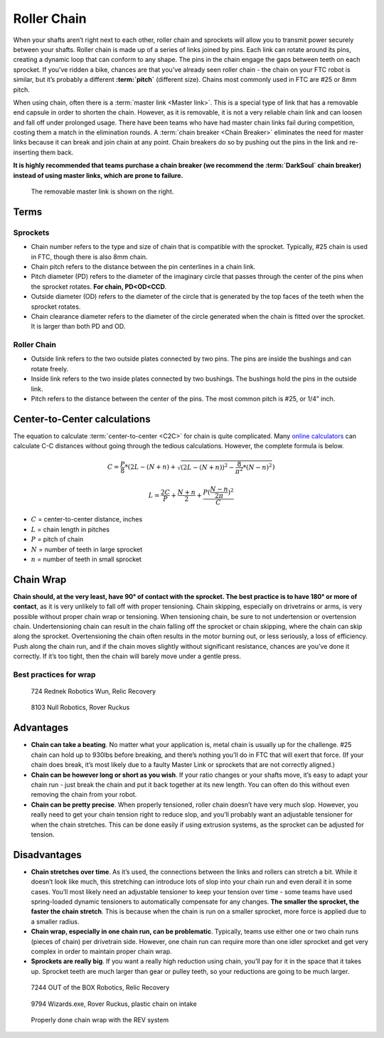 ============
Roller Chain
============
When your shafts aren’t right next to each other,
roller chain and sprockets will allow you to transmit power securely between
your shafts.
Roller chain is made up of a series of links joined by pins.
Each link can rotate around its pins,
creating a dynamic loop that can conform to any shape.
The pins in the chain engage the gaps between teeth on each sprocket.
If you’ve ridden a bike, chances are that you’ve already seen roller chain -
the chain on your FTC robot is similar, but it’s probably a different
**:term:`pitch`** (different size).
Chains most commonly used in FTC are #25 or 8mm pitch.

When using chain, often there is a :term:`master link <Master link>`.
This is a special type of link that has a removable end capsule in
order to shorten the chain.  However, as it is removable, it is not a
very reliable chain link and can loosen and fall off under prolonged
usage.  There have been teams who have had master chain links fail
during competition, costing them a match in the elimination rounds.  A
:term:`chain breaker <Chain Breaker>` eliminates the need for master
links because it can break and join chain at any point.  Chain
breakers do so by pushing out the pins in the link and re-inserting
them back.

**It is highly recommended that teams purchase a chain breaker
(we recommend the :term:`DarkSoul` chain breaker) instead of using master
links, which are prone to failure.**

.. figure:: images/chain/master-link.png
    :alt: A disassembled master link

    The removable master link is shown on the right.

Terms
=====
Sprockets
---------

* Chain number refers to the type and size of chain that is compatible with the
  sprocket.
  Typically, #25 chain is used in FTC, though there is also 8mm chain.
* Chain pitch refers to the distance between the pin centerlines in a chain
  link.
* Pitch diameter (PD) refers to the diameter of the imaginary circle that
  passes through the center of the pins when the sprocket rotates.
  **For chain, PD<OD<CCD**.
* Outside diameter (OD) refers to the diameter of the circle that is generated
  by the top faces of the teeth when the sprocket rotates.
* Chain clearance diameter refers to the diameter of the circle generated when
  the chain is fitted over the sprocket.
  It is larger than both PD and OD.

Roller Chain
------------

* Outside link refers to the two outside plates connected by two pins.
  The pins are inside the bushings and can rotate freely.
* Inside link refers to the two inside plates connected by two bushings.
  The bushings hold the pins in the outside link.
* Pitch refers to the distance between the center of the pins.
  The most common pitch is #25, or 1/4” inch.

Center-to-Center calculations
=============================
The equation to calculate :term:`center-to-center <C2C>` for chain is quite complicated.
Many `online calculators <http://www.botlanta.org/converters/dale-calc/sprocket.html>`_
can calculate C-C distances without going through the tedious calculations.
However, the complete formula is below.

.. math::
    C=\frac{P}{8}*(2L-(N+n)+\sqrt{(2L-(N+n))^2-\frac{8}{\pi^2}*(N-n)^2})

    L=\frac{2C}{P}+\frac{N+n}{2}+\frac{P(\frac{N-n}{2\pi})^2}{C}

* :math:`C` = center-to-center distance, inches
* :math:`L` = chain length in pitches
* :math:`P` = pitch of chain
* :math:`N` = number of teeth in large sprocket
* :math:`n` = number of teeth in small sprocket

Chain Wrap
==========
**Chain should, at the very least, have 90° of contact with the sprocket.
The best practice is to have 180° or more of contact**,
as it is very unlikely to fall off with proper tensioning.
Chain skipping, especially on drivetrains or arms,
is very possible without proper chain wrap or tensioning.
When tensioning chain, be sure to not undertension or overtension chain.
Undertensioning chain can result in the chain falling off the sprocket or chain
skipping, where the chain can skip along the sprocket.
Overtensioning the chain often results in the motor burning out,
or less seriously, a loss of efficiency.
Push along the chain run,
and if the chain moves slightly without significant resistance,
chances are you’ve done it correctly.
If it’s too tight, then the chain will barely move under a gentle press.

Best practices for wrap
-----------------------


.. figure:: images/chain/724-dt.png
    :alt: A metal chain for a drivetrain by 724, Rednek Robotics Wun

    724 Rednek Robotics Wun, Relic Recovery

.. figure:: images/chain/8103-dt.png
    :alt: A metal chain for a drivetrain by 8103, Null Robotics

    8103 Null Robotics, Rover Ruckus

Advantages
==========

* **Chain can take a beating**.
  No matter what your application is, metal chain is usually up for the
  challenge.
  #25 chain can hold up to 930lbs before breaking,
  and there’s nothing you’ll do in FTC that will exert that force.
  (If your chain does break, it’s most likely due to a faulty Master Link or
  sprockets that are not correctly aligned.)
* **Chain can be however long or short as you wish**.
  If your ratio changes or your shafts move,
  it’s easy to adapt your chain run -
  just break the chain and put it back together at its new length.
  You can often do this without even removing the chain from your robot.
* **Chain can be pretty precise**. When properly tensioned, roller chain
  doesn’t have very much slop.
  However, you really need to get your chain tension right to reduce slop,
  and you’ll probably want an adjustable tensioner for when the chain
  stretches.
  This can be done easily if using extrusion systems, as the sprocket can be
  adjusted for tension.

Disadvantages
=============

* **Chain stretches over time**. As it’s used, the connections between the
  links and rollers can stretch a bit.
  While it doesn’t look like much, this stretching can introduce lots of slop
  into your chain run and even derail it in some cases.
  You’ll most likely need an adjustable tensioner to keep your tension over
  time - some teams have used spring-loaded dynamic tensioners to automatically
  compensate for any changes.
  **The smaller the sprocket, the faster the chain stretch**.
  This is because when the chain is run on a smaller sprocket,
  more force is applied due to a smaller radius.
* **Chain wrap, especially in one chain run, can be problematic**.
  Typically, teams use either one or two chain runs (pieces of chain) per
  drivetrain side. However, one chain run can require more than one idler
  sprocket and get very complex in order to maintain proper chain wrap.
* **Sprockets are really big**. If you want a really high reduction using
  chain, you’ll pay for it in the space that it takes up.
  Sprocket teeth are much larger than gear or pulley teeth,
  so your reductions are going to be much larger.

.. figure:: images/chain/7244-chain.png
    :alt: A metal chain for a drivetrain by 7244, OUT of the BOX Robotics

    7244 OUT of the BOX Robotics, Relic Recovery


.. figure:: images/chain/9794-intake.png
    :alt: A plastic chain on an intake by 9794, Wizards.exe

    9794 Wizards.exe, Rover Ruckus, plastic chain on intake

.. figure:: images/chain/chain-wrap-3.png
    :alt: Properly done chain wrap with tensioners

    Properly done chain wrap with the REV system
